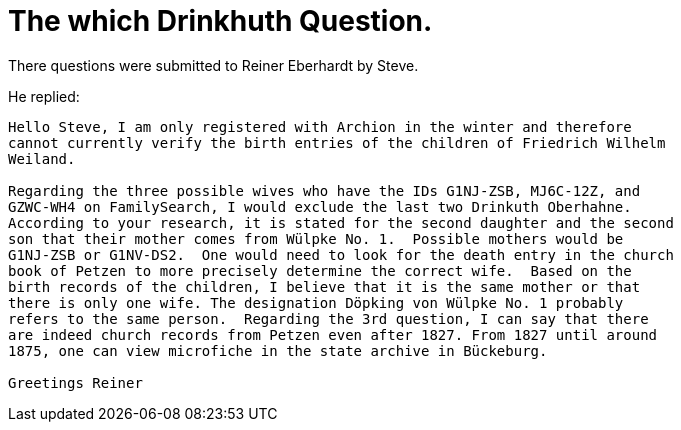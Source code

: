 = The which Drinkhuth Question.

There questions were submitted to Reiner Eberhardt by Steve.

He replied:

....
Hello Steve, I am only registered with Archion in the winter and therefore
cannot currently verify the birth entries of the children of Friedrich Wilhelm
Weiland.
 
Regarding the three possible wives who have the IDs G1NJ-ZSB, MJ6C-12Z, and
GZWC-WH4 on FamilySearch, I would exclude the last two Drinkuth Oberhahne.
According to your research, it is stated for the second daughter and the second
son that their mother comes from Wülpke No. 1.  Possible mothers would be
G1NJ-ZSB or G1NV-DS2.  One would need to look for the death entry in the church
book of Petzen to more precisely determine the correct wife.  Based on the
birth records of the children, I believe that it is the same mother or that
there is only one wife. The designation Döpking von Wülpke No. 1 probably
refers to the same person.  Regarding the 3rd question, I can say that there
are indeed church records from Petzen even after 1827. From 1827 until around
1875, one can view microfiche in the state archive in Bückeburg.
 
Greetings Reiner
....

